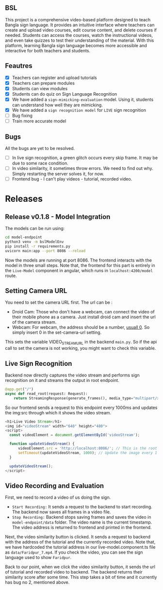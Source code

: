 
** BSL

This project is a comprehensive video-based platform designed to teach Bangla sign language. It provides an intuitive interface where teachers can create and upload video courses, edit course content, and delete courses if needed. Students can access the courses, watch the instructional videos, and even take quizzes to test their understanding of the material. With this platform, learning Bangla sign language becomes more accessible and interactive for both teachers and students.

** Feautres
- [X] Teachers can register and upload tutorials
- [X] Teachers can prepare modules
- [X] Students can view modules
- [X] Students can do quiz on Sign Language Recognition
- [X] We have added a ~sign-mimicking-evaluation~ model. Using it, students can understand how well they are mimicking.
- [X] We have added a ~sign recognition model~ for ~LIVE~ sign recognition
- [ ] Bug fixing
- [ ] Train more accurate model

** Bugs
All the bugs are yet to be resolved.
- [ ] In live sign recognition, a green glitch occurs every skip frame. It may be due to some race condition.
- [ ] In video similarity, it sometimes throw errors. We need to find out why. Simply restarting the server solves it, for now.
- [ ] Frontend bug - I can't play videos - tutorial, recorded video.

* Releases

** Release v0.1.8 - Model Integration
The models can be run using:
#+begin_src bash
cd model-endpoint
python3 venv -m bslModelEnv
pip install -r requirements.py
uvicorn main:app --port 8086 --reload
#+end_src

Now the models are running at port 8086. The frontend interacts with the model in three small steps. Note that, the frontend for this part is entirely in the ~Live-Model~ component in angular, which runs in ~localhost:4200/model~ route.
** Setting Camera URL
You need to set the camera URL first. The url can be :
- Droid Cam: Those who don't have a webcam, can connect the video of their mobile phone as a camera. Just install droid cam and insert the url of the camera stream.
- Webcam: For webcam, the address should be a number, [[https://stackoverflow.com/questions/2601194/displaying-a-webcam-feed-using-opencv-and-python][usuall 0]]. So simply insert 0 in the set-camera-url setting.
[[./resources/set-camera-url.png]]

This sets the variable VIDEO_STREAM_URL in the backend ~main.py~. So if the api call to set the camera is not working, you might want to check this variable.

** Live Sign Recognition
Backend now directly captures the video stream and performs sign recognition on it and streams the output in root endpoint.
#+begin_src python
@app.get("/")
async def read_root(request: Request):
    return StreamingResponse(generate_frames(), media_type="multipart/x-mixed-replace; boundary=frame")
#+end_src

So our frontend sends a request to this endpoint every 1000ms and updates the img:src through which it shows the video stream.
#+begin_src javascript
  <h1>Live Video Stream</h1>
  <img id="videoStream" width="640" height="480">
  <script>
    const videoElement = document.getElementById('videoStream');

    function updateVideoStream() {
        videoElement.src = 'http://localhost:8086/'; // This is the root URL of your FastAPI application
        setTimeout(updateVideoStream, 1000); // Update the image every 1 second
    }

    updateVideoStream();
  </script>
#+end_src

** Video Recording and Evaluation
First, we need to record a video of us doing the sign.
- ~Start Recording:~ It sends a request to the backend to start recording. The backend now saves all frames in a video file.
- ~Stop Recording:~ Backend stops saving frames and saves the video in ~model-endpoint/data~ folder. The video name is the current timestamp. The video address is returned to frontend and printed in the frontend.

Next, the video similarity button is clicked. It sends a request to backend with the address of the tutorial and the currently recorded video. Note that, we have hardcoded the tutorial address in our live-model.component.ts file as ~data/Faridpur_7.mp4~. If you check the video, you can see the sign language used to show ~Faridpur~.

Back to our point, when we click the video similarity button, it sends the url of tutorial and recorded video to backend. The backend returns their similarity score after some time. This step takes a bit of time and it currently has bug no 2, mentioned above.



